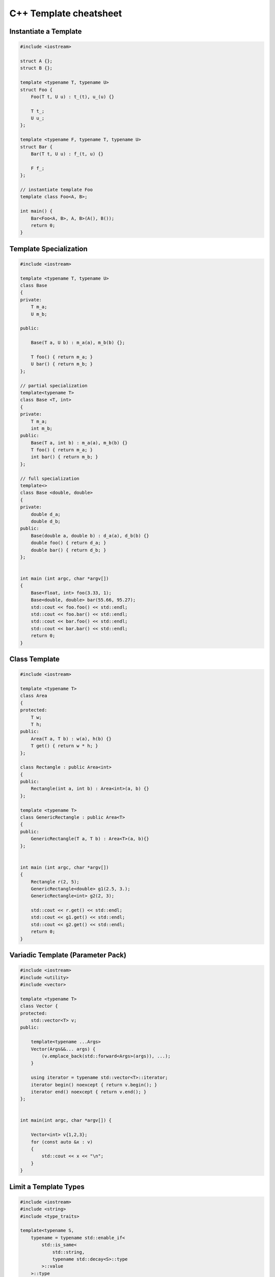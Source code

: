 =======================
C++ Template cheatsheet
=======================

Instantiate a Template
----------------------

.. code-block:: cpp

    #include <iostream>

    struct A {};
    struct B {};

    template <typename T, typename U>
    struct Foo {
        Foo(T t, U u) : t_(t), u_(u) {}

        T t_;
        U u_;
    };

    template <typename F, typename T, typename U>
    struct Bar {
        Bar(T t, U u) : f_(t, u) {}

        F f_;
    };

    // instantiate template Foo
    template class Foo<A, B>;

    int main() {
        Bar<Foo<A, B>, A, B>(A(), B());
        return 0;
    }

Template Specialization
-----------------------

.. code-block:: cpp

    #include <iostream>

    template <typename T, typename U>
    class Base
    {
    private:
        T m_a;
        U m_b;

    public:

        Base(T a, U b) : m_a(a), m_b(b) {};

        T foo() { return m_a; }
        U bar() { return m_b; }
    };

    // partial specialization
    template<typename T>
    class Base <T, int>
    {
    private:
        T m_a;
        int m_b;
    public:
        Base(T a, int b) : m_a(a), m_b(b) {}
        T foo() { return m_a; }
        int bar() { return m_b; }
    };

    // full specialization
    template<>
    class Base <double, double>
    {
    private:
        double d_a;
        double d_b;
    public:
        Base(double a, double b) : d_a(a), d_b(b) {}
        double foo() { return d_a; }
        double bar() { return d_b; }
    };


    int main (int argc, char *argv[])
    {
        Base<float, int> foo(3.33, 1);
        Base<double, double> bar(55.66, 95.27);
        std::cout << foo.foo() << std::endl;
        std::cout << foo.bar() << std::endl;
        std::cout << bar.foo() << std::endl;
        std::cout << bar.bar() << std::endl;
        return 0;
    }

Class Template
--------------

.. code-block:: cpp

    #include <iostream>

    template <typename T>
    class Area
    {
    protected:
        T w;
        T h;
    public:
        Area(T a, T b) : w(a), h(b) {}
        T get() { return w * h; }
    };

    class Rectangle : public Area<int>
    {
    public:
        Rectangle(int a, int b) : Area<int>(a, b) {}
    };

    template <typename T>
    class GenericRectangle : public Area<T>
    {
    public:
        GenericRectangle(T a, T b) : Area<T>(a, b){}
    };


    int main (int argc, char *argv[])
    {
        Rectangle r(2, 5);
        GenericRectangle<double> g1(2.5, 3.);
        GenericRectangle<int> g2(2, 3);

        std::cout << r.get() << std::endl;
        std::cout << g1.get() << std::endl;
        std::cout << g2.get() << std::endl;
        return 0;
    }

Variadic Template (Parameter Pack)
----------------------------------

.. code-block:: cpp

    #include <iostream>
    #include <utility>
    #include <vector>

    template <typename T>
    class Vector {
    protected:
        std::vector<T> v;
    public:

        template<typename ...Args>
        Vector(Args&&... args) {
            (v.emplace_back(std::forward<Args>(args)), ...);
        }

        using iterator = typename std::vector<T>::iterator;
        iterator begin() noexcept { return v.begin(); }
        iterator end() noexcept { return v.end(); }
    };


    int main(int argc, char *argv[]) {

        Vector<int> v{1,2,3};
        for (const auto &x : v)
        {
            std::cout << x << "\n";
        }
    }

Limit a Template Types
----------------------

.. code-block:: cpp

    #include <iostream>
    #include <string>
    #include <type_traits>

    template<typename S,
        typename = typename std::enable_if<
            std::is_same<
                std::string,
                typename std::decay<S>::type
            >::value
        >::type
    >
    void Foo(S s) {
        std::cout << s << "\n";
    }


    int main(int argc, char *argv[]) {
        std::string s1 = "Foo";
        const std::string s2 = "Bar";
        Foo(s1);
        Foo(s2);

        // Foo(123);    compile error
        // Foo("Baz");  compile error
    }

Specialize Types
----------------

.. code-block:: cpp

    #include <iostream>
    #include <string>
    #include <type_traits>

    template<typename S>
    void Foo(S s) {
        if (std::is_integral<S>::value) {
            std::cout << "do a task for integer..." << "\n";
            return;
        }
        if (std::is_same<
                std::string,
                typename std::decay<S>::type
            >::value
        ) {
            std::cout << "do a task for string..." << "\n";
            return;
        }
    }

    int main(int argc, char *argv[]) {
        std::string s1 = "Foo";
        Foo(s1);
        Foo(123);
    }

Template Specialization approach

.. code-block:: cpp

    #include <iostream>
    #include <string>
    #include <type_traits>

    template<typename S>
    void Foo(S s) {}

    template <>
    void Foo<int>(int s) {
        std::cout << "do a task for integer..." << "\n";
    }
    template<>
    void Foo<std::string>(std::string s) {
        std::cout << "do a task for string..." << "\n";
    }


    int main(int argc, char *argv[]) {
        std::string s1 = "Foo";
        Foo(s1);
        Foo(123);
    }


Curiously recurring template pattern
------------------------------------

.. code-block:: cpp

    #include <iostream>

    // Curiously Recurring Template Pattern (CRTP)

    template <typename D>
    class Base
    {
    public:
        void interface() {
            static_cast<D *>(this)->implement();
        }

        static void static_interface() {
            D::static_interface();
        }

        void implement() {
            std::cout << "Base" << std::endl;
        }
    };

    class DerivedFoo : public Base<DerivedFoo>
    {
    public:
        void implement() {
            std::cout << "Foo" << std::endl;
        }
        static void static_interface() {
            std::cout << "Static Foo" << std::endl;
        }
    };

    class DerivedBar : public Base<DerivedBar> {};

    int main (int argc, char *argv[])
    {
        DerivedFoo foo;
        DerivedBar bar;

        foo.interface();
        foo.static_interface();
        bar.interface();

        return 0;
    }

Parametric Expressions
----------------------

.. code-block:: cpp

    #include <iostream>

    // g++ -std=c++17 -fconcepts -g -O3 a.cpp

    decltype(auto) min(auto&& lhs, auto&& rhs) {
        return lhs < rhs ? lhs : rhs;
    }

    int main(int argc, char *argv[]) {
        std::cout << min(1, 2) << "\n";
        std::cout << min(3.14, 2.718) << "\n";
    }

.. code-block:: cpp

    #include <iostream>

    template<typename T>
    decltype(auto) min(T&& lhs,T&& rhs) {
        return lhs < rhs ? lhs : rhs;
    }

    int main(int argc, char *argv[]) {
        std::cout << min(1, 2) << "\n";
        std::cout << min(3.14, 2.718) << "\n";
    }

.. code-block:: cpp

    #include <iostream>

    auto min = [](auto&& lhs, auto&& rhs) {
        return lhs < rhs ? lhs : rhs;
    };

    int main(int argc, char *argv[]) {
        std::cout << min(1, 2) << "\n";
        std::cout << min(3.14, 2.718) << "\n";
    }

Reference

_ `Parametric Expressions`_

.. _Parametric Expressions: http://www.open-std.org/jtc1/sc22/wg21/docs/papers/2018/p1221r0.html
